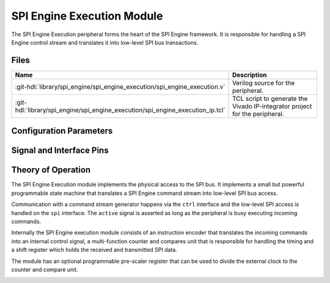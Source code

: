 .. _spi_engine execution:

SPI Engine Execution Module
================================================================================

.. symbolator:: ../../../library/spi_engine/spi_engine_execution/spi_engine_execution.v
   :caption: spi_engine_execution

The SPI Engine Execution peripheral forms the heart of the SPI Engine framework.
It is responsible for handling a SPI Engine control stream and translates it
into low-level SPI bus transactions.

Files
-------------------------------------------------------------------------------

.. list-table::
   :widths: 25 75
   :header-rows: 1

   * - Name
     - Description
   * - :git-hdl:`library/spi_engine/spi_engine_execution/spi_engine_execution.v`
     - Verilog source for the peripheral.
   * - :git-hdl:`library/spi_engine/spi_engine_execution/spi_engine_execution_ip.tcl`
     - TCL script to generate the Vivado IP-integrator project for the peripheral.

Configuration Parameters
--------------------------------------------------------------------------------

.. hdl-parameters::

   * - NUM_OF_CS
     - Number of chip-select signals for the SPI bus (min: 1, max: 8).
   * - DEFAULT_SPI_CFG
     - Reset configuration value for the
       :ref:`spi_engine spi-configuration-register`
   * - DEFAULT_CLK_DIV
     - Reset configuration value for the
       :ref:`spi_engine prescaler-configuration-register`
   * - DATA_WIDTH
     - Data width of the parallel data stream. Will define the transaction's
       granularity. Supported values: 8/16/24/32
   * - NUM_OF_SDI
     - Number of multiple SDI lines, (min: 1, max: 8)

Signal and Interface Pins
--------------------------------------------------------------------------------

.. hdl-interfaces::

   * - clk
     - All other signals are synchronous to this clock.
   * - resetn
     - Resets the internal state machine of the core.
   * - active
     - Indicates whether the peripheral is currently active and processing
       commands.
   * - ctrl
     - :ref:`spi_engine control-interface` slave.
       SPI Engine Control stream that contains commands and data for the
       execution module.
   * - spi
     - :ref:`spi_engine spi-bus-interface` master.
       Low-level SPI bus interface that is controlled by peripheral.

Theory of Operation
--------------------------------------------------------------------------------

The SPI Engine Execution module implements the physical access to the SPI bus.
It implements a small but powerful programmable state machine that translates a
SPI Engine command stream into low-level SPI bus access.

Communication with a command stream generator happens via the ``ctrl``
interface and the low-level SPI access is handled on the ``spi`` interface.
The ``active`` signal is asserted as long as the peripheral is busy executing
incoming commands.

Internally the SPI Engine execution module consists of an instruction encoder
that translates the incoming commands into an internal control signal, a
multi-function counter and compares unit that is responsible for handling the
timing and a shift register which holds the received and transmitted SPI data.

The module has an optional programmable pre-scaler register that can be used to
divide the external clock to the counter and compare unit.

.. image:: spi_engine.svg
